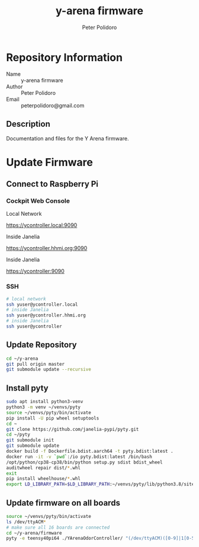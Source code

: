#+TITLE: y-arena firmware
#+AUTHOR: Peter Polidoro
#+EMAIL: peterpolidoro@gmail.com

* Repository Information
  - Name :: y-arena firmware
  - Author :: Peter Polidoro
  - Email :: peterpolidoro@gmail.com

** Description

   Documentation and files for the Y Arena firmware.

* Update Firmware

** Connect to Raspberry Pi

*** Cockpit Web Console

    Local Network

    https://ycontroller.local:9090

    Inside Janelia

    https://ycontroller.hhmi.org:9090

    Inside Janelia

    https://ycontroller:9090

*** SSH

    #+BEGIN_SRC sh
      # local network
      ssh yuser@ycontroller.local
      # inside Janelia
      ssh yuser@ycontroller.hhmi.org
      # inside Janelia
      ssh yuser@ycontroller
    #+END_SRC

** Update Repository

   #+BEGIN_SRC sh
     cd ~/y-arena
     git pull origin master
     git submodule update --recursive
   #+END_SRC

** Install pyty

   #+BEGIN_SRC sh
     sudo apt install python3-venv
     python3 -m venv ~/venvs/pyty
     source ~/venvs/pyty/bin/activate
     pip install -U pip wheel setuptools
     cd ~
     git clone https://github.com/janelia-pypi/pyty.git
     cd ~/pyty
     git submodule init
     git submodule update
     docker build -f Dockerfile.bdist.aarch64 -t pyty.bdist:latest .
     docker run -it -v `pwd`:/io pyty.bdist:latest /bin/bash
     /opt/python/cp38-cp38/bin/python setup.py sdist bdist_wheel
     auditwheel repair dist/*.whl
     exit
     pip install wheelhouse/*.whl
     export LD_LIBRARY_PATH=$LD_LIBRARY_PATH:~/venvs/pyty/lib/python3.8/site-packages/pyty.libs
   #+END_SRC

** Update firmware on all boards

   #+BEGIN_SRC sh
     source ~/venvs/pyty/bin/activate
     ls /dev/ttyACM*
     # make sure all 16 boards are connected
     cd ~/y-arena/firmware
     pyty -e teensy40pi64 ./YArenaOdorController/ "(/dev/ttyACM)([0-9]|1[0-5])"
   #+END_SRC
